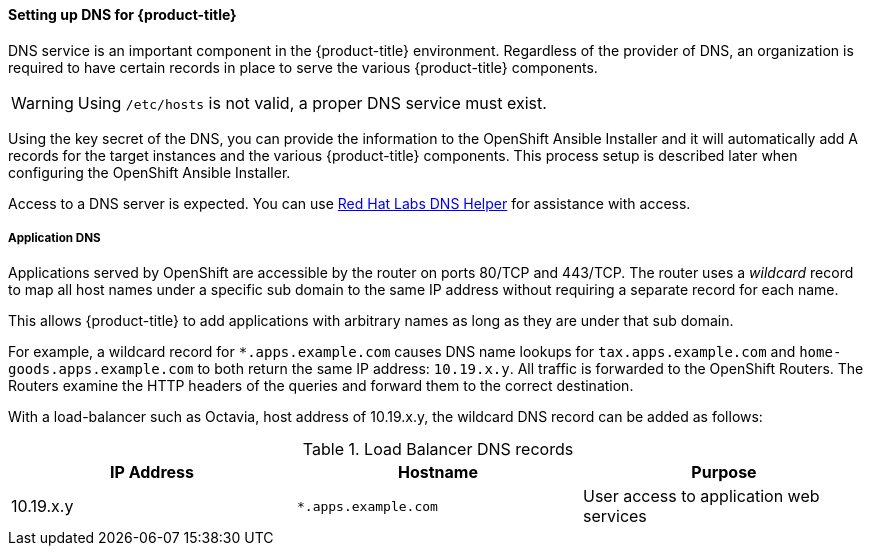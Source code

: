 ==== Setting up DNS for {product-title}

DNS service is an important component in the {product-title} environment. Regardless of 
the provider of DNS, an organization is required to have certain records in 
place to serve the various {product-title} components.

[WARNING] 
====
Using `/etc/hosts` is not valid, a proper DNS service must exist.
====

Using the key secret of the DNS, you can provide the information
to the OpenShift Ansible Installer and it will automatically add A records for
the target instances and the various {product-title} components. This process setup
is described later when configuring the OpenShift Ansible Installer. 

Access to a DNS server is expected. You can use
link:https://access.redhat.com/labsinfo/dnshelper[Red Hat Labs DNS Helper] for 
assistance with access.

===== Application DNS

Applications served by OpenShift are accessible by the router on  ports 80/TCP
and 443/TCP.  The router uses a _wildcard_ record to map all host names under a
specific sub domain to the same IP address without requiring a separate record
for each name.

This allows {product-title} to add applications with arbitrary names as
long as they are under that sub domain.

For example, a wildcard record for `*.apps.example.com` causes DNS name lookups
for `tax.apps.example.com` and `home-goods.apps.example.com`
to both return the same IP address: `10.19.x.y`. All 
traffic is forwarded to the OpenShift Routers. The Routers examine the HTTP
headers of the queries and forward them to the correct destination.

With a load-balancer such as Octavia, host address of 10.19.x.y, the wildcard
DNS record can be added as follows:

.Load Balancer DNS records
|===
|IP Address |Hostname |Purpose

|10.19.x.y
|`*.apps.example.com`
|User access to application web services

|===
